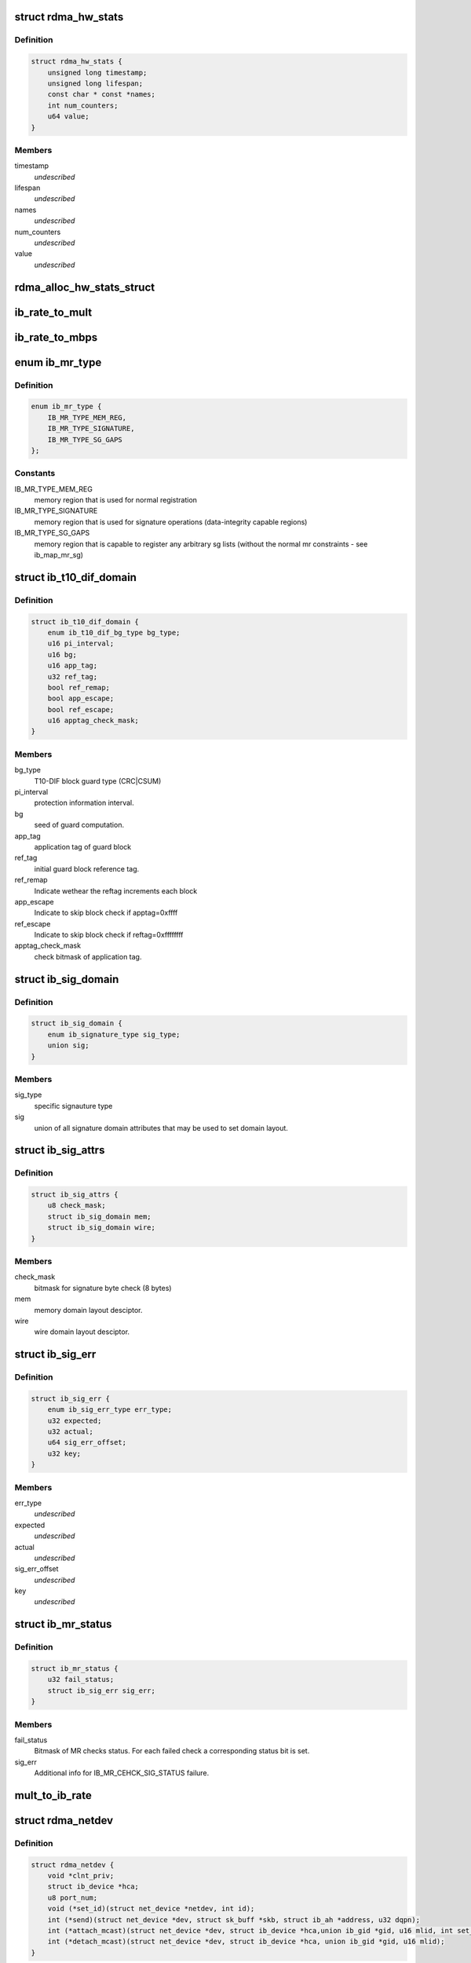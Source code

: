 .. -*- coding: utf-8; mode: rst -*-
.. src-file: include/rdma/ib_verbs.h

.. _`rdma_hw_stats`:

struct rdma_hw_stats
====================

.. c:type:: struct rdma_hw_stats

    @timestamp - Used by the core code to track when the last update was \ ``lifespan``\  - Used by the core code to determine how old the counters should be before being updated again.  Stored in jiffies, defaults to 10 milliseconds, drivers can override the default be specifying their own value during their allocation routine. \ ``name``\  - Array of pointers to static names used for the counters in directory. \ ``num_counters``\  - How many hardware counters there are.  If name is shorter than this number, a kernel oops will result.  Driver authors are encouraged to leave BUILD_BUG_ON(ARRAY_SIZE(@name) < num_counters) in their code to prevent this. \ ``value``\  - Array of u64 counters that are accessed by the sysfs code and filled in by the drivers get_stats routine

.. _`rdma_hw_stats.definition`:

Definition
----------

.. code-block:: c

    struct rdma_hw_stats {
        unsigned long timestamp;
        unsigned long lifespan;
        const char * const *names;
        int num_counters;
        u64 value;
    }

.. _`rdma_hw_stats.members`:

Members
-------

timestamp
    *undescribed*

lifespan
    *undescribed*

names
    *undescribed*

num_counters
    *undescribed*

value
    *undescribed*

.. _`rdma_alloc_hw_stats_struct`:

rdma_alloc_hw_stats_struct
==========================

.. c:function:: struct rdma_hw_stats *rdma_alloc_hw_stats_struct(const char * const *names, int num_counters, unsigned long lifespan)

    Helper function to allocate dynamic struct for drivers. \ ``names``\  - Array of static const char \* \ ``num_counters``\  - How many elements in array \ ``lifespan``\  - How many milliseconds between updates

    :param const char \* const \*names:
        *undescribed*

    :param int num_counters:
        *undescribed*

    :param unsigned long lifespan:
        *undescribed*

.. _`ib_rate_to_mult`:

ib_rate_to_mult
===============

.. c:function:: __attribute_const__ int ib_rate_to_mult(enum ib_rate rate)

    Convert the IB rate enum to a multiple of the base rate of 2.5 Gbit/sec.  For example, IB_RATE_5_GBPS will be converted to 2, since 5 Gbit/sec is 2 \* 2.5 Gbit/sec.

    :param enum ib_rate rate:
        rate to convert.

.. _`ib_rate_to_mbps`:

ib_rate_to_mbps
===============

.. c:function:: __attribute_const__ int ib_rate_to_mbps(enum ib_rate rate)

    Convert the IB rate enum to Mbps. For example, IB_RATE_2_5_GBPS will be converted to 2500.

    :param enum ib_rate rate:
        rate to convert.

.. _`ib_mr_type`:

enum ib_mr_type
===============

.. c:type:: enum ib_mr_type

    memory region type

.. _`ib_mr_type.definition`:

Definition
----------

.. code-block:: c

    enum ib_mr_type {
        IB_MR_TYPE_MEM_REG,
        IB_MR_TYPE_SIGNATURE,
        IB_MR_TYPE_SG_GAPS
    };

.. _`ib_mr_type.constants`:

Constants
---------

IB_MR_TYPE_MEM_REG
    memory region that is used for
    normal registration

IB_MR_TYPE_SIGNATURE
    memory region that is used for
    signature operations (data-integrity
    capable regions)

IB_MR_TYPE_SG_GAPS
    memory region that is capable to
    register any arbitrary sg lists (without
    the normal mr constraints - see
    ib_map_mr_sg)

.. _`ib_t10_dif_domain`:

struct ib_t10_dif_domain
========================

.. c:type:: struct ib_t10_dif_domain

    Parameters specific for T10-DIF domain.

.. _`ib_t10_dif_domain.definition`:

Definition
----------

.. code-block:: c

    struct ib_t10_dif_domain {
        enum ib_t10_dif_bg_type bg_type;
        u16 pi_interval;
        u16 bg;
        u16 app_tag;
        u32 ref_tag;
        bool ref_remap;
        bool app_escape;
        bool ref_escape;
        u16 apptag_check_mask;
    }

.. _`ib_t10_dif_domain.members`:

Members
-------

bg_type
    T10-DIF block guard type (CRC\|CSUM)

pi_interval
    protection information interval.

bg
    seed of guard computation.

app_tag
    application tag of guard block

ref_tag
    initial guard block reference tag.

ref_remap
    Indicate wethear the reftag increments each block

app_escape
    Indicate to skip block check if apptag=0xffff

ref_escape
    Indicate to skip block check if reftag=0xffffffff

apptag_check_mask
    check bitmask of application tag.

.. _`ib_sig_domain`:

struct ib_sig_domain
====================

.. c:type:: struct ib_sig_domain

    Parameters for signature domain

.. _`ib_sig_domain.definition`:

Definition
----------

.. code-block:: c

    struct ib_sig_domain {
        enum ib_signature_type sig_type;
        union sig;
    }

.. _`ib_sig_domain.members`:

Members
-------

sig_type
    specific signauture type

sig
    union of all signature domain attributes that may
    be used to set domain layout.

.. _`ib_sig_attrs`:

struct ib_sig_attrs
===================

.. c:type:: struct ib_sig_attrs

    Parameters for signature handover operation

.. _`ib_sig_attrs.definition`:

Definition
----------

.. code-block:: c

    struct ib_sig_attrs {
        u8 check_mask;
        struct ib_sig_domain mem;
        struct ib_sig_domain wire;
    }

.. _`ib_sig_attrs.members`:

Members
-------

check_mask
    bitmask for signature byte check (8 bytes)

mem
    memory domain layout desciptor.

wire
    wire domain layout desciptor.

.. _`ib_sig_err`:

struct ib_sig_err
=================

.. c:type:: struct ib_sig_err

    signature error descriptor

.. _`ib_sig_err.definition`:

Definition
----------

.. code-block:: c

    struct ib_sig_err {
        enum ib_sig_err_type err_type;
        u32 expected;
        u32 actual;
        u64 sig_err_offset;
        u32 key;
    }

.. _`ib_sig_err.members`:

Members
-------

err_type
    *undescribed*

expected
    *undescribed*

actual
    *undescribed*

sig_err_offset
    *undescribed*

key
    *undescribed*

.. _`ib_mr_status`:

struct ib_mr_status
===================

.. c:type:: struct ib_mr_status

    Memory region status container

.. _`ib_mr_status.definition`:

Definition
----------

.. code-block:: c

    struct ib_mr_status {
        u32 fail_status;
        struct ib_sig_err sig_err;
    }

.. _`ib_mr_status.members`:

Members
-------

fail_status
    Bitmask of MR checks status. For each
    failed check a corresponding status bit is set.

sig_err
    Additional info for IB_MR_CEHCK_SIG_STATUS
    failure.

.. _`mult_to_ib_rate`:

mult_to_ib_rate
===============

.. c:function:: __attribute_const__ enum ib_rate mult_to_ib_rate(int mult)

    Convert a multiple of 2.5 Gbit/sec to an IB rate enum.

    :param int mult:
        multiple to convert.

.. _`rdma_netdev`:

struct rdma_netdev
==================

.. c:type:: struct rdma_netdev

    rdma netdev For cases where netstack interfacing is required.

.. _`rdma_netdev.definition`:

Definition
----------

.. code-block:: c

    struct rdma_netdev {
        void *clnt_priv;
        struct ib_device *hca;
        u8 port_num;
        void (*set_id)(struct net_device *netdev, int id);
        int (*send)(struct net_device *dev, struct sk_buff *skb, struct ib_ah *address, u32 dqpn);
        int (*attach_mcast)(struct net_device *dev, struct ib_device *hca,union ib_gid *gid, u16 mlid, int set_qkey, u32 qkey);
        int (*detach_mcast)(struct net_device *dev, struct ib_device *hca, union ib_gid *gid, u16 mlid);
    }

.. _`rdma_netdev.members`:

Members
-------

clnt_priv
    *undescribed*

hca
    *undescribed*

port_num
    *undescribed*

set_id
    *undescribed*

send
    *undescribed*

attach_mcast
    *undescribed*

detach_mcast
    *undescribed*

.. _`ib_modify_qp_is_ok`:

ib_modify_qp_is_ok
==================

.. c:function:: int ib_modify_qp_is_ok(enum ib_qp_state cur_state, enum ib_qp_state next_state, enum ib_qp_type type, enum ib_qp_attr_mask mask, enum rdma_link_layer ll)

    Check that the supplied attribute mask contains all required attributes and no attributes not allowed for the given QP state transition.

    :param enum ib_qp_state cur_state:
        Current QP state

    :param enum ib_qp_state next_state:
        Next QP state

    :param enum ib_qp_type type:
        QP type

    :param enum ib_qp_attr_mask mask:
        Mask of supplied QP attributes

    :param enum rdma_link_layer ll:
        link layer of port

.. _`ib_modify_qp_is_ok.description`:

Description
-----------

This function is a helper function that a low-level driver's
modify_qp method can use to validate the consumer's input.  It
checks that cur_state and next_state are valid QP states, that a
transition from cur_state to next_state is allowed by the IB spec,
and that the attribute mask supplied is allowed for the transition.

.. _`rdma_cap_ib_switch`:

rdma_cap_ib_switch
==================

.. c:function:: bool rdma_cap_ib_switch(const struct ib_device *device)

    Check if the device is IB switch

    :param const struct ib_device \*device:
        Device to check

.. _`rdma_cap_ib_switch.description`:

Description
-----------

Device driver is responsible for setting is_switch bit on
in ib_device structure at init time.

.. _`rdma_cap_ib_switch.return`:

Return
------

true if the device is IB switch.

.. _`rdma_start_port`:

rdma_start_port
===============

.. c:function:: u8 rdma_start_port(const struct ib_device *device)

    Return the first valid port number for the device specified

    :param const struct ib_device \*device:
        Device to be checked

.. _`rdma_start_port.description`:

Description
-----------

Return start port number

.. _`rdma_end_port`:

rdma_end_port
=============

.. c:function:: u8 rdma_end_port(const struct ib_device *device)

    Return the last valid port number for the device specified

    :param const struct ib_device \*device:
        Device to be checked

.. _`rdma_end_port.description`:

Description
-----------

Return last port number

.. _`rdma_cap_ib_mad`:

rdma_cap_ib_mad
===============

.. c:function:: bool rdma_cap_ib_mad(const struct ib_device *device, u8 port_num)

    Check if the port of a device supports Infiniband Management Datagrams.

    :param const struct ib_device \*device:
        Device to check

    :param u8 port_num:
        Port number to check

.. _`rdma_cap_ib_mad.description`:

Description
-----------

Management Datagrams (MAD) are a required part of the InfiniBand
specification and are supported on all InfiniBand devices.  A slightly
extended version are also supported on OPA interfaces.

.. _`rdma_cap_ib_mad.return`:

Return
------

true if the port supports sending/receiving of MAD packets.

.. _`rdma_cap_opa_mad`:

rdma_cap_opa_mad
================

.. c:function:: bool rdma_cap_opa_mad(struct ib_device *device, u8 port_num)

    Check if the port of device provides support for OPA Management Datagrams.

    :param struct ib_device \*device:
        Device to check

    :param u8 port_num:
        Port number to check

.. _`rdma_cap_opa_mad.description`:

Description
-----------

Intel OmniPath devices extend and/or replace the InfiniBand Management
datagrams with their own versions.  These OPA MADs share many but not all of
the characteristics of InfiniBand MADs.

.. _`rdma_cap_opa_mad.opa-mads-differ-in-the-following-ways`:

OPA MADs differ in the following ways
-------------------------------------


1) MADs are variable size up to 2K
IBTA defined MADs remain fixed at 256 bytes
2) OPA SMPs must carry valid PKeys
3) OPA SMP packets are a different format

.. _`rdma_cap_opa_mad.return`:

Return
------

true if the port supports OPA MAD packet formats.

.. _`rdma_cap_ib_smi`:

rdma_cap_ib_smi
===============

.. c:function:: bool rdma_cap_ib_smi(const struct ib_device *device, u8 port_num)

    Check if the port of a device provides an Infiniband Subnet Management Agent (SMA) on the Subnet Management Interface (SMI).

    :param const struct ib_device \*device:
        Device to check

    :param u8 port_num:
        Port number to check

.. _`rdma_cap_ib_smi.description`:

Description
-----------

Each InfiniBand node is required to provide a Subnet Management Agent
that the subnet manager can access.  Prior to the fabric being fully
configured by the subnet manager, the SMA is accessed via a well known
interface called the Subnet Management Interface (SMI).  This interface
uses directed route packets to communicate with the SM to get around the
chicken and egg problem of the SM needing to know what's on the fabric
in order to configure the fabric, and needing to configure the fabric in
order to send packets to the devices on the fabric.  These directed
route packets do not need the fabric fully configured in order to reach
their destination.  The SMI is the only method allowed to send
directed route packets on an InfiniBand fabric.

.. _`rdma_cap_ib_smi.return`:

Return
------

true if the port provides an SMI.

.. _`rdma_cap_ib_cm`:

rdma_cap_ib_cm
==============

.. c:function:: bool rdma_cap_ib_cm(const struct ib_device *device, u8 port_num)

    Check if the port of device has the capability Infiniband Communication Manager.

    :param const struct ib_device \*device:
        Device to check

    :param u8 port_num:
        Port number to check

.. _`rdma_cap_ib_cm.description`:

Description
-----------

The InfiniBand Communication Manager is one of many pre-defined General
Service Agents (GSA) that are accessed via the General Service
Interface (GSI).  It's role is to facilitate establishment of connections
between nodes as well as other management related tasks for established
connections.

.. _`rdma_cap_ib_cm.return`:

Return
------

true if the port supports an IB CM (this does not guarantee that
a CM is actually running however).

.. _`rdma_cap_iw_cm`:

rdma_cap_iw_cm
==============

.. c:function:: bool rdma_cap_iw_cm(const struct ib_device *device, u8 port_num)

    Check if the port of device has the capability IWARP Communication Manager.

    :param const struct ib_device \*device:
        Device to check

    :param u8 port_num:
        Port number to check

.. _`rdma_cap_iw_cm.description`:

Description
-----------

Similar to above, but specific to iWARP connections which have a different
managment protocol than InfiniBand.

.. _`rdma_cap_iw_cm.return`:

Return
------

true if the port supports an iWARP CM (this does not guarantee that
a CM is actually running however).

.. _`rdma_cap_ib_sa`:

rdma_cap_ib_sa
==============

.. c:function:: bool rdma_cap_ib_sa(const struct ib_device *device, u8 port_num)

    Check if the port of device has the capability Infiniband Subnet Administration.

    :param const struct ib_device \*device:
        Device to check

    :param u8 port_num:
        Port number to check

.. _`rdma_cap_ib_sa.description`:

Description
-----------

An InfiniBand Subnet Administration (SA) service is a pre-defined General
Service Agent (GSA) provided by the Subnet Manager (SM).  On InfiniBand
fabrics, devices should resolve routes to other hosts by contacting the
SA to query the proper route.

.. _`rdma_cap_ib_sa.return`:

Return
------

true if the port should act as a client to the fabric Subnet
Administration interface.  This does not imply that the SA service is
running locally.

.. _`rdma_cap_ib_mcast`:

rdma_cap_ib_mcast
=================

.. c:function:: bool rdma_cap_ib_mcast(const struct ib_device *device, u8 port_num)

    Check if the port of device has the capability Infiniband Multicast.

    :param const struct ib_device \*device:
        Device to check

    :param u8 port_num:
        Port number to check

.. _`rdma_cap_ib_mcast.description`:

Description
-----------

InfiniBand multicast registration is more complex than normal IPv4 or
IPv6 multicast registration.  Each Host Channel Adapter must register
with the Subnet Manager when it wishes to join a multicast group.  It
should do so only once regardless of how many queue pairs it subscribes
to this group.  And it should leave the group only after all queue pairs
attached to the group have been detached.

.. _`rdma_cap_ib_mcast.return`:

Return
------

true if the port must undertake the additional adminstrative
overhead of registering/unregistering with the SM and tracking of the
total number of queue pairs attached to the multicast group.

.. _`rdma_cap_af_ib`:

rdma_cap_af_ib
==============

.. c:function:: bool rdma_cap_af_ib(const struct ib_device *device, u8 port_num)

    Check if the port of device has the capability Native Infiniband Address.

    :param const struct ib_device \*device:
        Device to check

    :param u8 port_num:
        Port number to check

.. _`rdma_cap_af_ib.description`:

Description
-----------

InfiniBand addressing uses a port's GUID + Subnet Prefix to make a default
GID.  RoCE uses a different mechanism, but still generates a GID via
a prescribed mechanism and port specific data.

.. _`rdma_cap_af_ib.return`:

Return
------

true if the port uses a GID address to identify devices on the
network.

.. _`rdma_cap_eth_ah`:

rdma_cap_eth_ah
===============

.. c:function:: bool rdma_cap_eth_ah(const struct ib_device *device, u8 port_num)

    Check if the port of device has the capability Ethernet Address Handle.

    :param const struct ib_device \*device:
        Device to check

    :param u8 port_num:
        Port number to check

.. _`rdma_cap_eth_ah.description`:

Description
-----------

RoCE is InfiniBand over Ethernet, and it uses a well defined technique
to fabricate GIDs over Ethernet/IP specific addresses native to the
port.  Normally, packet headers are generated by the sending host
adapter, but when sending connectionless datagrams, we must manually
inject the proper headers for the fabric we are communicating over.

.. _`rdma_cap_eth_ah.return`:

Return
------

true if we are running as a RoCE port and must force the
addition of a Global Route Header built from our Ethernet Address
Handle into our header list for connectionless packets.

.. _`rdma_cap_opa_ah`:

rdma_cap_opa_ah
===============

.. c:function:: bool rdma_cap_opa_ah(struct ib_device *device, u8 port_num)

    Check if the port of device supports OPA Address handles

    :param struct ib_device \*device:
        Device to check

    :param u8 port_num:
        Port number to check

.. _`rdma_cap_opa_ah.return`:

Return
------

true if we are running on an OPA device which supports
the extended OPA addressing.

.. _`rdma_max_mad_size`:

rdma_max_mad_size
=================

.. c:function:: size_t rdma_max_mad_size(const struct ib_device *device, u8 port_num)

    Return the max MAD size required by this RDMA Port.

    :param const struct ib_device \*device:
        Device

    :param u8 port_num:
        Port number

.. _`rdma_max_mad_size.description`:

Description
-----------

This MAD size includes the MAD headers and MAD payload.  No other headers
are included.

Return the max MAD size required by the Port.  Will return 0 if the port
does not support MADs

.. _`rdma_cap_roce_gid_table`:

rdma_cap_roce_gid_table
=======================

.. c:function:: bool rdma_cap_roce_gid_table(const struct ib_device *device, u8 port_num)

    Check if the port of device uses roce_gid_table

    :param const struct ib_device \*device:
        Device to check

    :param u8 port_num:
        Port number to check

.. _`rdma_cap_roce_gid_table.description`:

Description
-----------

RoCE GID table mechanism manages the various GIDs for a device.

.. _`rdma_cap_roce_gid_table.note`:

NOTE
----

if allocating the port's GID table has failed, this call will still
return true, but any RoCE GID table API will fail.

.. _`rdma_cap_roce_gid_table.return`:

Return
------

true if the port uses RoCE GID table mechanism in order to manage
its GIDs.

.. _`rdma_create_ah`:

rdma_create_ah
==============

.. c:function:: struct ib_ah *rdma_create_ah(struct ib_pd *pd, struct rdma_ah_attr *ah_attr)

    Creates an address handle for the given address vector.

    :param struct ib_pd \*pd:
        The protection domain associated with the address handle.

    :param struct rdma_ah_attr \*ah_attr:
        The attributes of the address vector.

.. _`rdma_create_ah.description`:

Description
-----------

The address handle is used to reference a local or global destination
in all UD QP post sends.

.. _`ib_get_gids_from_rdma_hdr`:

ib_get_gids_from_rdma_hdr
=========================

.. c:function:: int ib_get_gids_from_rdma_hdr(const union rdma_network_hdr *hdr, enum rdma_network_type net_type, union ib_gid *sgid, union ib_gid *dgid)

    Get sgid and dgid from GRH or IPv4 header work completion.

    :param const union rdma_network_hdr \*hdr:
        the L3 header to parse

    :param enum rdma_network_type net_type:
        type of header to parse

    :param union ib_gid \*sgid:
        place to store source gid

    :param union ib_gid \*dgid:
        place to store destination gid

.. _`ib_get_rdma_header_version`:

ib_get_rdma_header_version
==========================

.. c:function:: int ib_get_rdma_header_version(const union rdma_network_hdr *hdr)

    Get the header version

    :param const union rdma_network_hdr \*hdr:
        the L3 header to parse

.. _`ib_init_ah_from_wc`:

ib_init_ah_from_wc
==================

.. c:function:: int ib_init_ah_from_wc(struct ib_device *device, u8 port_num, const struct ib_wc *wc, const struct ib_grh *grh, struct rdma_ah_attr *ah_attr)

    Initializes address handle attributes from a work completion.

    :param struct ib_device \*device:
        Device on which the received message arrived.

    :param u8 port_num:
        Port on which the received message arrived.

    :param const struct ib_wc \*wc:
        Work completion associated with the received message.

    :param const struct ib_grh \*grh:
        References the received global route header.  This parameter is
        ignored unless the work completion indicates that the GRH is valid.

    :param struct rdma_ah_attr \*ah_attr:
        Returned attributes that can be used when creating an address
        handle for replying to the message.

.. _`ib_create_ah_from_wc`:

ib_create_ah_from_wc
====================

.. c:function:: struct ib_ah *ib_create_ah_from_wc(struct ib_pd *pd, const struct ib_wc *wc, const struct ib_grh *grh, u8 port_num)

    Creates an address handle associated with the sender of the specified work completion.

    :param struct ib_pd \*pd:
        The protection domain associated with the address handle.

    :param const struct ib_wc \*wc:
        Work completion information associated with a received message.

    :param const struct ib_grh \*grh:
        References the received global route header.  This parameter is
        ignored unless the work completion indicates that the GRH is valid.

    :param u8 port_num:
        The outbound port number to associate with the address.

.. _`ib_create_ah_from_wc.description`:

Description
-----------

The address handle is used to reference a local or global destination
in all UD QP post sends.

.. _`rdma_modify_ah`:

rdma_modify_ah
==============

.. c:function:: int rdma_modify_ah(struct ib_ah *ah, struct rdma_ah_attr *ah_attr)

    Modifies the address vector associated with an address handle.

    :param struct ib_ah \*ah:
        The address handle to modify.

    :param struct rdma_ah_attr \*ah_attr:
        The new address vector attributes to associate with the
        address handle.

.. _`rdma_query_ah`:

rdma_query_ah
=============

.. c:function:: int rdma_query_ah(struct ib_ah *ah, struct rdma_ah_attr *ah_attr)

    Queries the address vector associated with an address handle.

    :param struct ib_ah \*ah:
        The address handle to query.

    :param struct rdma_ah_attr \*ah_attr:
        The address vector attributes associated with the address
        handle.

.. _`rdma_destroy_ah`:

rdma_destroy_ah
===============

.. c:function:: int rdma_destroy_ah(struct ib_ah *ah)

    Destroys an address handle.

    :param struct ib_ah \*ah:
        The address handle to destroy.

.. _`ib_create_srq`:

ib_create_srq
=============

.. c:function:: struct ib_srq *ib_create_srq(struct ib_pd *pd, struct ib_srq_init_attr *srq_init_attr)

    Creates a SRQ associated with the specified protection domain.

    :param struct ib_pd \*pd:
        The protection domain associated with the SRQ.

    :param struct ib_srq_init_attr \*srq_init_attr:
        A list of initial attributes required to create the
        SRQ.  If SRQ creation succeeds, then the attributes are updated to
        the actual capabilities of the created SRQ.

.. _`ib_create_srq.description`:

Description
-----------

srq_attr->max_wr and srq_attr->max_sge are read the determine the
requested size of the SRQ, and set to the actual values allocated
on return.  If \ :c:func:`ib_create_srq`\  succeeds, then max_wr and max_sge
will always be at least as large as the requested values.

.. _`ib_modify_srq`:

ib_modify_srq
=============

.. c:function:: int ib_modify_srq(struct ib_srq *srq, struct ib_srq_attr *srq_attr, enum ib_srq_attr_mask srq_attr_mask)

    Modifies the attributes for the specified SRQ.

    :param struct ib_srq \*srq:
        The SRQ to modify.

    :param struct ib_srq_attr \*srq_attr:
        On input, specifies the SRQ attributes to modify.  On output,
        the current values of selected SRQ attributes are returned.

    :param enum ib_srq_attr_mask srq_attr_mask:
        A bit-mask used to specify which attributes of the SRQ
        are being modified.

.. _`ib_modify_srq.description`:

Description
-----------

The mask may contain IB_SRQ_MAX_WR to resize the SRQ and/or
IB_SRQ_LIMIT to set the SRQ's limit and request notification when
the number of receives queued drops below the limit.

.. _`ib_query_srq`:

ib_query_srq
============

.. c:function:: int ib_query_srq(struct ib_srq *srq, struct ib_srq_attr *srq_attr)

    Returns the attribute list and current values for the specified SRQ.

    :param struct ib_srq \*srq:
        The SRQ to query.

    :param struct ib_srq_attr \*srq_attr:
        The attributes of the specified SRQ.

.. _`ib_destroy_srq`:

ib_destroy_srq
==============

.. c:function:: int ib_destroy_srq(struct ib_srq *srq)

    Destroys the specified SRQ.

    :param struct ib_srq \*srq:
        The SRQ to destroy.

.. _`ib_post_srq_recv`:

ib_post_srq_recv
================

.. c:function:: int ib_post_srq_recv(struct ib_srq *srq, struct ib_recv_wr *recv_wr, struct ib_recv_wr **bad_recv_wr)

    Posts a list of work requests to the specified SRQ.

    :param struct ib_srq \*srq:
        The SRQ to post the work request on.

    :param struct ib_recv_wr \*recv_wr:
        A list of work requests to post on the receive queue.

    :param struct ib_recv_wr \*\*bad_recv_wr:
        On an immediate failure, this parameter will reference
        the work request that failed to be posted on the QP.

.. _`ib_create_qp`:

ib_create_qp
============

.. c:function:: struct ib_qp *ib_create_qp(struct ib_pd *pd, struct ib_qp_init_attr *qp_init_attr)

    Creates a QP associated with the specified protection domain.

    :param struct ib_pd \*pd:
        The protection domain associated with the QP.

    :param struct ib_qp_init_attr \*qp_init_attr:
        A list of initial attributes required to create the
        QP.  If QP creation succeeds, then the attributes are updated to
        the actual capabilities of the created QP.

.. _`ib_modify_qp`:

ib_modify_qp
============

.. c:function:: int ib_modify_qp(struct ib_qp *qp, struct ib_qp_attr *qp_attr, int qp_attr_mask)

    Modifies the attributes for the specified QP and then transitions the QP to the given state.

    :param struct ib_qp \*qp:
        The QP to modify.

    :param struct ib_qp_attr \*qp_attr:
        On input, specifies the QP attributes to modify.  On output,
        the current values of selected QP attributes are returned.

    :param int qp_attr_mask:
        A bit-mask used to specify which attributes of the QP
        are being modified.

.. _`ib_query_qp`:

ib_query_qp
===========

.. c:function:: int ib_query_qp(struct ib_qp *qp, struct ib_qp_attr *qp_attr, int qp_attr_mask, struct ib_qp_init_attr *qp_init_attr)

    Returns the attribute list and current values for the specified QP.

    :param struct ib_qp \*qp:
        The QP to query.

    :param struct ib_qp_attr \*qp_attr:
        The attributes of the specified QP.

    :param int qp_attr_mask:
        A bit-mask used to select specific attributes to query.

    :param struct ib_qp_init_attr \*qp_init_attr:
        Additional attributes of the selected QP.

.. _`ib_query_qp.description`:

Description
-----------

The qp_attr_mask may be used to limit the query to gathering only the
selected attributes.

.. _`ib_destroy_qp`:

ib_destroy_qp
=============

.. c:function:: int ib_destroy_qp(struct ib_qp *qp)

    Destroys the specified QP.

    :param struct ib_qp \*qp:
        The QP to destroy.

.. _`ib_open_qp`:

ib_open_qp
==========

.. c:function:: struct ib_qp *ib_open_qp(struct ib_xrcd *xrcd, struct ib_qp_open_attr *qp_open_attr)

    Obtain a reference to an existing sharable QP. \ ``xrcd``\  - XRC domain

    :param struct ib_xrcd \*xrcd:
        *undescribed*

    :param struct ib_qp_open_attr \*qp_open_attr:
        Attributes identifying the QP to open.

.. _`ib_open_qp.description`:

Description
-----------

Returns a reference to a sharable QP.

.. _`ib_close_qp`:

ib_close_qp
===========

.. c:function:: int ib_close_qp(struct ib_qp *qp)

    Release an external reference to a QP.

    :param struct ib_qp \*qp:
        The QP handle to release

.. _`ib_close_qp.description`:

Description
-----------

The opened QP handle is released by the caller.  The underlying
shared QP is not destroyed until all internal references are released.

.. _`ib_post_send`:

ib_post_send
============

.. c:function:: int ib_post_send(struct ib_qp *qp, struct ib_send_wr *send_wr, struct ib_send_wr **bad_send_wr)

    Posts a list of work requests to the send queue of the specified QP.

    :param struct ib_qp \*qp:
        The QP to post the work request on.

    :param struct ib_send_wr \*send_wr:
        A list of work requests to post on the send queue.

    :param struct ib_send_wr \*\*bad_send_wr:
        On an immediate failure, this parameter will reference
        the work request that failed to be posted on the QP.

.. _`ib_post_send.description`:

Description
-----------

While IBA Vol. 1 section 11.4.1.1 specifies that if an immediate
error is returned, the QP state shall not be affected,
\ :c:func:`ib_post_send`\  will return an immediate error after queueing any
earlier work requests in the list.

.. _`ib_post_recv`:

ib_post_recv
============

.. c:function:: int ib_post_recv(struct ib_qp *qp, struct ib_recv_wr *recv_wr, struct ib_recv_wr **bad_recv_wr)

    Posts a list of work requests to the receive queue of the specified QP.

    :param struct ib_qp \*qp:
        The QP to post the work request on.

    :param struct ib_recv_wr \*recv_wr:
        A list of work requests to post on the receive queue.

    :param struct ib_recv_wr \*\*bad_recv_wr:
        On an immediate failure, this parameter will reference
        the work request that failed to be posted on the QP.

.. _`ib_create_cq`:

ib_create_cq
============

.. c:function:: struct ib_cq *ib_create_cq(struct ib_device *device, ib_comp_handler comp_handler, void (*event_handler)(struct ib_event *, void *), void *cq_context, const struct ib_cq_init_attr *cq_attr)

    Creates a CQ on the specified device.

    :param struct ib_device \*device:
        The device on which to create the CQ.

    :param ib_comp_handler comp_handler:
        A user-specified callback that is invoked when a
        completion event occurs on the CQ.

    :param void (\*event_handler)(struct ib_event \*, void \*):
        A user-specified callback that is invoked when an
        asynchronous event not associated with a completion occurs on the CQ.

    :param void \*cq_context:
        Context associated with the CQ returned to the user via
        the associated completion and event handlers.

    :param const struct ib_cq_init_attr \*cq_attr:
        The attributes the CQ should be created upon.

.. _`ib_create_cq.description`:

Description
-----------

Users can examine the cq structure to determine the actual CQ size.

.. _`ib_resize_cq`:

ib_resize_cq
============

.. c:function:: int ib_resize_cq(struct ib_cq *cq, int cqe)

    Modifies the capacity of the CQ.

    :param struct ib_cq \*cq:
        The CQ to resize.

    :param int cqe:
        The minimum size of the CQ.

.. _`ib_resize_cq.description`:

Description
-----------

Users can examine the cq structure to determine the actual CQ size.

.. _`ib_modify_cq`:

ib_modify_cq
============

.. c:function:: int ib_modify_cq(struct ib_cq *cq, u16 cq_count, u16 cq_period)

    Modifies moderation params of the CQ

    :param struct ib_cq \*cq:
        The CQ to modify.

    :param u16 cq_count:
        number of CQEs that will trigger an event

    :param u16 cq_period:
        max period of time in usec before triggering an event

.. _`ib_destroy_cq`:

ib_destroy_cq
=============

.. c:function:: int ib_destroy_cq(struct ib_cq *cq)

    Destroys the specified CQ.

    :param struct ib_cq \*cq:
        The CQ to destroy.

.. _`ib_poll_cq`:

ib_poll_cq
==========

.. c:function:: int ib_poll_cq(struct ib_cq *cq, int num_entries, struct ib_wc *wc)

    poll a CQ for completion(s)

    :param struct ib_cq \*cq:
        the CQ being polled

    :param int num_entries:
        maximum number of completions to return

    :param struct ib_wc \*wc:
        array of at least \ ``num_entries``\  \ :c:type:`struct ib_wc <ib_wc>`\  where completions
        will be returned

.. _`ib_poll_cq.description`:

Description
-----------

Poll a CQ for (possibly multiple) completions.  If the return value
is < 0, an error occurred.  If the return value is >= 0, it is the
number of completions returned.  If the return value is
non-negative and < num_entries, then the CQ was emptied.

.. _`ib_peek_cq`:

ib_peek_cq
==========

.. c:function:: int ib_peek_cq(struct ib_cq *cq, int wc_cnt)

    Returns the number of unreaped completions currently on the specified CQ.

    :param struct ib_cq \*cq:
        The CQ to peek.

    :param int wc_cnt:
        A minimum number of unreaped completions to check for.

.. _`ib_peek_cq.description`:

Description
-----------

If the number of unreaped completions is greater than or equal to wc_cnt,
this function returns wc_cnt, otherwise, it returns the actual number of
unreaped completions.

.. _`ib_req_notify_cq`:

ib_req_notify_cq
================

.. c:function:: int ib_req_notify_cq(struct ib_cq *cq, enum ib_cq_notify_flags flags)

    Request completion notification on a CQ.

    :param struct ib_cq \*cq:
        The CQ to generate an event for.

    :param enum ib_cq_notify_flags flags:
        Must contain exactly one of \ ``IB_CQ_SOLICITED``\  or \ ``IB_CQ_NEXT_COMP``\ 
        to request an event on the next solicited event or next work
        completion at any type, respectively. \ ``IB_CQ_REPORT_MISSED_EVENTS``\ 
        may also be \|ed in to request a hint about missed events, as
        described below.

.. _`ib_req_notify_cq.return-value`:

Return Value
------------

< 0 means an error occurred while requesting notification
== 0 means notification was requested successfully, and if
IB_CQ_REPORT_MISSED_EVENTS was passed in, then no events
were missed and it is safe to wait for another event.  In
this case is it guaranteed that any work completions added
to the CQ since the last CQ poll will trigger a completion
notification event.
> 0 is only returned if IB_CQ_REPORT_MISSED_EVENTS was passed
in.  It means that the consumer must poll the CQ again to
make sure it is empty to avoid missing an event because of a
race between requesting notification and an entry being
added to the CQ.  This return value means it is possible
(but not guaranteed) that a work completion has been added
to the CQ since the last poll without triggering a
completion notification event.

.. _`ib_req_ncomp_notif`:

ib_req_ncomp_notif
==================

.. c:function:: int ib_req_ncomp_notif(struct ib_cq *cq, int wc_cnt)

    Request completion notification when there are at least the specified number of unreaped completions on the CQ.

    :param struct ib_cq \*cq:
        The CQ to generate an event for.

    :param int wc_cnt:
        The number of unreaped completions that should be on the
        CQ before an event is generated.

.. _`ib_dma_mapping_error`:

ib_dma_mapping_error
====================

.. c:function:: int ib_dma_mapping_error(struct ib_device *dev, u64 dma_addr)

    check a DMA addr for error

    :param struct ib_device \*dev:
        The device for which the dma_addr was created

    :param u64 dma_addr:
        The DMA address to check

.. _`ib_dma_map_single`:

ib_dma_map_single
=================

.. c:function:: u64 ib_dma_map_single(struct ib_device *dev, void *cpu_addr, size_t size, enum dma_data_direction direction)

    Map a kernel virtual address to DMA address

    :param struct ib_device \*dev:
        The device for which the dma_addr is to be created

    :param void \*cpu_addr:
        The kernel virtual address

    :param size_t size:
        The size of the region in bytes

    :param enum dma_data_direction direction:
        The direction of the DMA

.. _`ib_dma_unmap_single`:

ib_dma_unmap_single
===================

.. c:function:: void ib_dma_unmap_single(struct ib_device *dev, u64 addr, size_t size, enum dma_data_direction direction)

    Destroy a mapping created by \ :c:func:`ib_dma_map_single`\ 

    :param struct ib_device \*dev:
        The device for which the DMA address was created

    :param u64 addr:
        The DMA address

    :param size_t size:
        The size of the region in bytes

    :param enum dma_data_direction direction:
        The direction of the DMA

.. _`ib_dma_map_page`:

ib_dma_map_page
===============

.. c:function:: u64 ib_dma_map_page(struct ib_device *dev, struct page *page, unsigned long offset, size_t size, enum dma_data_direction direction)

    Map a physical page to DMA address

    :param struct ib_device \*dev:
        The device for which the dma_addr is to be created

    :param struct page \*page:
        The page to be mapped

    :param unsigned long offset:
        The offset within the page

    :param size_t size:
        The size of the region in bytes

    :param enum dma_data_direction direction:
        The direction of the DMA

.. _`ib_dma_unmap_page`:

ib_dma_unmap_page
=================

.. c:function:: void ib_dma_unmap_page(struct ib_device *dev, u64 addr, size_t size, enum dma_data_direction direction)

    Destroy a mapping created by \ :c:func:`ib_dma_map_page`\ 

    :param struct ib_device \*dev:
        The device for which the DMA address was created

    :param u64 addr:
        The DMA address

    :param size_t size:
        The size of the region in bytes

    :param enum dma_data_direction direction:
        The direction of the DMA

.. _`ib_dma_map_sg`:

ib_dma_map_sg
=============

.. c:function:: int ib_dma_map_sg(struct ib_device *dev, struct scatterlist *sg, int nents, enum dma_data_direction direction)

    Map a scatter/gather list to DMA addresses

    :param struct ib_device \*dev:
        The device for which the DMA addresses are to be created

    :param struct scatterlist \*sg:
        The array of scatter/gather entries

    :param int nents:
        The number of scatter/gather entries

    :param enum dma_data_direction direction:
        The direction of the DMA

.. _`ib_dma_unmap_sg`:

ib_dma_unmap_sg
===============

.. c:function:: void ib_dma_unmap_sg(struct ib_device *dev, struct scatterlist *sg, int nents, enum dma_data_direction direction)

    Unmap a scatter/gather list of DMA addresses

    :param struct ib_device \*dev:
        The device for which the DMA addresses were created

    :param struct scatterlist \*sg:
        The array of scatter/gather entries

    :param int nents:
        The number of scatter/gather entries

    :param enum dma_data_direction direction:
        The direction of the DMA

.. _`ib_sg_dma_address`:

ib_sg_dma_address
=================

.. c:function:: u64 ib_sg_dma_address(struct ib_device *dev, struct scatterlist *sg)

    Return the DMA address from a scatter/gather entry

    :param struct ib_device \*dev:
        The device for which the DMA addresses were created

    :param struct scatterlist \*sg:
        The scatter/gather entry

.. _`ib_sg_dma_address.note`:

Note
----

this function is obsolete. To do: change all occurrences of
\ :c:func:`ib_sg_dma_address`\  into \ :c:func:`sg_dma_address`\ .

.. _`ib_sg_dma_len`:

ib_sg_dma_len
=============

.. c:function:: unsigned int ib_sg_dma_len(struct ib_device *dev, struct scatterlist *sg)

    Return the DMA length from a scatter/gather entry

    :param struct ib_device \*dev:
        The device for which the DMA addresses were created

    :param struct scatterlist \*sg:
        The scatter/gather entry

.. _`ib_sg_dma_len.note`:

Note
----

this function is obsolete. To do: change all occurrences of
\ :c:func:`ib_sg_dma_len`\  into \ :c:func:`sg_dma_len`\ .

.. _`ib_dma_sync_single_for_cpu`:

ib_dma_sync_single_for_cpu
==========================

.. c:function:: void ib_dma_sync_single_for_cpu(struct ib_device *dev, u64 addr, size_t size, enum dma_data_direction dir)

    Prepare DMA region to be accessed by CPU

    :param struct ib_device \*dev:
        The device for which the DMA address was created

    :param u64 addr:
        The DMA address

    :param size_t size:
        The size of the region in bytes

    :param enum dma_data_direction dir:
        The direction of the DMA

.. _`ib_dma_sync_single_for_device`:

ib_dma_sync_single_for_device
=============================

.. c:function:: void ib_dma_sync_single_for_device(struct ib_device *dev, u64 addr, size_t size, enum dma_data_direction dir)

    Prepare DMA region to be accessed by device

    :param struct ib_device \*dev:
        The device for which the DMA address was created

    :param u64 addr:
        The DMA address

    :param size_t size:
        The size of the region in bytes

    :param enum dma_data_direction dir:
        The direction of the DMA

.. _`ib_dma_alloc_coherent`:

ib_dma_alloc_coherent
=====================

.. c:function:: void *ib_dma_alloc_coherent(struct ib_device *dev, size_t size, dma_addr_t *dma_handle, gfp_t flag)

    Allocate memory and map it for DMA

    :param struct ib_device \*dev:
        The device for which the DMA address is requested

    :param size_t size:
        The size of the region to allocate in bytes

    :param dma_addr_t \*dma_handle:
        A pointer for returning the DMA address of the region

    :param gfp_t flag:
        memory allocator flags

.. _`ib_dma_free_coherent`:

ib_dma_free_coherent
====================

.. c:function:: void ib_dma_free_coherent(struct ib_device *dev, size_t size, void *cpu_addr, dma_addr_t dma_handle)

    Free memory allocated by \ :c:func:`ib_dma_alloc_coherent`\ 

    :param struct ib_device \*dev:
        The device for which the DMA addresses were allocated

    :param size_t size:
        The size of the region

    :param void \*cpu_addr:
        the address returned by \ :c:func:`ib_dma_alloc_coherent`\ 

    :param dma_addr_t dma_handle:
        the DMA address returned by \ :c:func:`ib_dma_alloc_coherent`\ 

.. _`ib_dereg_mr`:

ib_dereg_mr
===========

.. c:function:: int ib_dereg_mr(struct ib_mr *mr)

    Deregisters a memory region and removes it from the HCA translation table.

    :param struct ib_mr \*mr:
        The memory region to deregister.

.. _`ib_dereg_mr.description`:

Description
-----------

This function can fail, if the memory region has memory windows bound to it.

.. _`ib_update_fast_reg_key`:

ib_update_fast_reg_key
======================

.. c:function:: void ib_update_fast_reg_key(struct ib_mr *mr, u8 newkey)

    updates the key portion of the fast_reg MR R_Key and L_Key. \ ``mr``\  - struct ib_mr pointer to be updated. \ ``newkey``\  - new key to be used.

    :param struct ib_mr \*mr:
        *undescribed*

    :param u8 newkey:
        *undescribed*

.. _`ib_inc_rkey`:

ib_inc_rkey
===========

.. c:function:: u32 ib_inc_rkey(u32 rkey)

    increments the key portion of the given rkey. Can be used for calculating a new rkey for type 2 memory windows. \ ``rkey``\  - the rkey to increment.

    :param u32 rkey:
        *undescribed*

.. _`ib_alloc_fmr`:

ib_alloc_fmr
============

.. c:function:: struct ib_fmr *ib_alloc_fmr(struct ib_pd *pd, int mr_access_flags, struct ib_fmr_attr *fmr_attr)

    Allocates a unmapped fast memory region.

    :param struct ib_pd \*pd:
        The protection domain associated with the unmapped region.

    :param int mr_access_flags:
        Specifies the memory access rights.

    :param struct ib_fmr_attr \*fmr_attr:
        Attributes of the unmapped region.

.. _`ib_alloc_fmr.description`:

Description
-----------

A fast memory region must be mapped before it can be used as part of
a work request.

.. _`ib_map_phys_fmr`:

ib_map_phys_fmr
===============

.. c:function:: int ib_map_phys_fmr(struct ib_fmr *fmr, u64 *page_list, int list_len, u64 iova)

    Maps a list of physical pages to a fast memory region.

    :param struct ib_fmr \*fmr:
        The fast memory region to associate with the pages.

    :param u64 \*page_list:
        An array of physical pages to map to the fast memory region.

    :param int list_len:
        The number of pages in page_list.

    :param u64 iova:
        The I/O virtual address to use with the mapped region.

.. _`ib_unmap_fmr`:

ib_unmap_fmr
============

.. c:function:: int ib_unmap_fmr(struct list_head *fmr_list)

    Removes the mapping from a list of fast memory regions.

    :param struct list_head \*fmr_list:
        A linked list of fast memory regions to unmap.

.. _`ib_dealloc_fmr`:

ib_dealloc_fmr
==============

.. c:function:: int ib_dealloc_fmr(struct ib_fmr *fmr)

    Deallocates a fast memory region.

    :param struct ib_fmr \*fmr:
        The fast memory region to deallocate.

.. _`ib_attach_mcast`:

ib_attach_mcast
===============

.. c:function:: int ib_attach_mcast(struct ib_qp *qp, union ib_gid *gid, u16 lid)

    Attaches the specified QP to a multicast group.

    :param struct ib_qp \*qp:
        QP to attach to the multicast group.  The QP must be type
        IB_QPT_UD.

    :param union ib_gid \*gid:
        Multicast group GID.

    :param u16 lid:
        Multicast group LID in host byte order.

.. _`ib_attach_mcast.description`:

Description
-----------

In order to send and receive multicast packets, subnet
administration must have created the multicast group and configured
the fabric appropriately.  The port associated with the specified
QP must also be a member of the multicast group.

.. _`ib_detach_mcast`:

ib_detach_mcast
===============

.. c:function:: int ib_detach_mcast(struct ib_qp *qp, union ib_gid *gid, u16 lid)

    Detaches the specified QP from a multicast group.

    :param struct ib_qp \*qp:
        QP to detach from the multicast group.

    :param union ib_gid \*gid:
        Multicast group GID.

    :param u16 lid:
        Multicast group LID in host byte order.

.. _`ib_alloc_xrcd`:

ib_alloc_xrcd
=============

.. c:function:: struct ib_xrcd *ib_alloc_xrcd(struct ib_device *device)

    Allocates an XRC domain.

    :param struct ib_device \*device:
        The device on which to allocate the XRC domain.

.. _`ib_dealloc_xrcd`:

ib_dealloc_xrcd
===============

.. c:function:: int ib_dealloc_xrcd(struct ib_xrcd *xrcd)

    Deallocates an XRC domain.

    :param struct ib_xrcd \*xrcd:
        The XRC domain to deallocate.

.. _`ib_check_mr_status`:

ib_check_mr_status
==================

.. c:function:: int ib_check_mr_status(struct ib_mr *mr, u32 check_mask, struct ib_mr_status *mr_status)

    lightweight check of MR status. This routine may provide status checks on a selected ib_mr. first use is for signature status check.

    :param struct ib_mr \*mr:
        A memory region.

    :param u32 check_mask:
        Bitmask of which checks to perform from
        ib_mr_status_check enumeration.

    :param struct ib_mr_status \*mr_status:
        The container of relevant status checks.
        failed checks will be indicated in the status bitmask
        and the relevant info shall be in the error item.

.. This file was automatic generated / don't edit.

